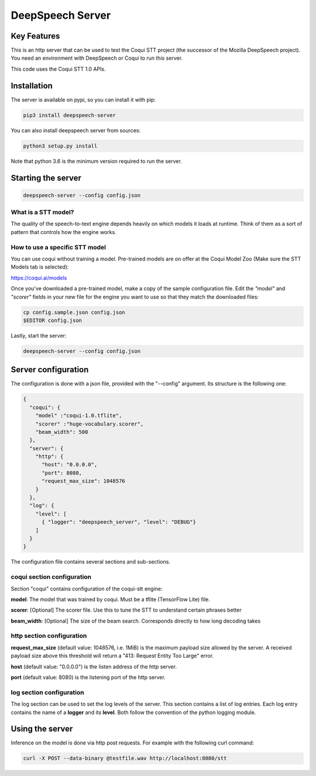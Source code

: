 ==================
DeepSpeech Server
==================

.. image:: https://github.com/MainRo/deepspeech-server/actions/workflows/pythonpackage.yml/badge.svg
    :target: https://github.com/MainRo/deepspeech-server/actions/workflows/pythonpackage.yml

.. image:: https://badge.fury.io/py/deepspeech-server.svg
    :target: https://badge.fury.io/py/deepspeech-server

Key Features
============

This is an http server that can be used to test the Coqui STT project (the
successor of the Mozilla DeepSpeech project). You need an environment with
DeepSpeech or Coqui to run this server.

This code uses the Coqui STT 1.0 APIs.

Installation
=============

The server is available on pypi, so you can install it with pip:

.. code-block:: console

    pip3 install deepspeech-server


You can also install deepspeech server from sources:

.. code-block:: console

    python3 setup.py install

Note that python 3.6 is the minimum version required to run the server.

Starting the server
====================

.. code-block:: console

    deepspeech-server --config config.json

What is a STT model?
--------------------

The quality of the speech-to-text engine depends heavily on which models it
loads at runtime. Think of them as a sort of pattern that controls how the
engine works.

How to use a specific STT model
-------------------------------

You can use coqui without training a model. Pre-trained models are on
offer at the Coqui Model Zoo (Make sure the STT Models tab is selected):

https://coqui.ai/models

Once you've downloaded a pre-trained model, make a copy of the sample
configuration file. Edit the `"model"` and `"scorer"` fields in your new file
for the engine you want to use so that they match the downloaded files:

.. code-block:: console

    cp config.sample.json config.json
    $EDITOR config.json

Lastly, start the server:

.. code-block:: console

    deepspeech-server --config config.json

Server configuration
=====================

The configuration is done with a json file, provided with the "--config" argument.
Its structure is the following one:

.. code-block:: json

    {
      "coqui": {
        "model" :"coqui-1.0.tflite",
        "scorer" :"huge-vocabulary.scorer",
        "beam_width": 500
      },
      "server": {
        "http": {
          "host": "0.0.0.0",
          "port": 8080,
          "request_max_size": 1048576
        }
      },
      "log": {
        "level": [
          { "logger": "deepspeech_server", "level": "DEBUG"}
        ]
      }
    }

The configuration file contains several sections and sub-sections.

coqui section configuration
---------------------------

Section "coqui" contains configuration of the coqui-stt engine:

**model**: The model that was trained by coqui. Must be a tflite (TensorFlow Lite) file.

**scorer**: [Optional] The scorer file. Use this to tune the STT to understand certain phrases better

**beam_width**: [Optional] The size of the beam search. Corresponds directly to how long decoding takes

http section configuration
--------------------------

**request_max_size** (default value: 1048576, i.e. 1MiB) is the maximum payload
size allowed by the server. A received payload size above this threshold will
return a "413: Request Entity Too Large" error.

**host**  (default value: "0.0.0.0") is the listen address of the http server.

**port** (default value: 8080) is the listening port of the http server.

log section configuration
-------------------------

The log section can be used to set the log levels of the server. This section
contains a list of log entries. Each log entry contains the name of a **logger** 
and its **level**. Both follow the convention of the python logging module.


Using the server
================

Inference on the model is done via http post requests. For example with the
following curl command:

.. code-block:: console

     curl -X POST --data-binary @testfile.wav http://localhost:8080/stt
